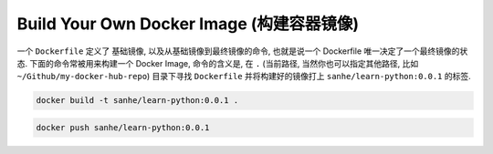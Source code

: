 Build Your Own Docker Image (构建容器镜像)
==============================================================================

一个 ``Dockerfile`` 定义了 基础镜像, 以及从基础镜像到最终镜像的命令, 也就是说一个 Dockerfile 唯一决定了一个最终镜像的状态. 下面的命令常被用来构建一个 Docker Image, 命令的含义是, 在 ``.`` (当前路径, 当然你也可以指定其他路径, 比如 ``~/Github/my-docker-hub-repo``) 目录下寻找 ``Dockerfile`` 并将构建好的镜像打上 ``sanhe/learn-python:0.0.1`` 的标签.

.. code-block:: bash

    docker build -t sanhe/learn-python:0.0.1 .

.. code-block:: bash

    docker push sanhe/learn-python:0.0.1
